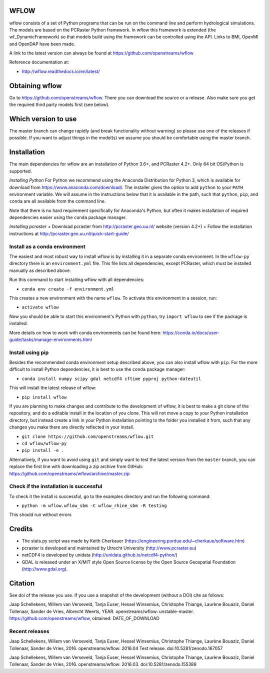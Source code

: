WFLOW
=====

wflow consists of a set of Python programs that can be run on the command line
and perform hydrological simulations. The models are based on the PCRaster
Python framework. In wflow this framework is extended (the wf_DynamicFramework)
so that models build using the framework can be controlled using the API.
Links to BMI, OpenMI and OpenDAP have been made.

A link to the latest version can always be found at https://github.com/openstreams/wflow

Reference documentation at:

+ http://wflow.readthedocs.io/en/latest/


Obtaining wflow
===============

Go to https://github.com/openstreams/wflow. There you can download the source or a release.
Also make sure you get the required third party models first (see below).


Which version to use
====================
The master branch can change rapidly (and break functionality without warning) so please
use one of the releases if possible. If you want to adjust things in the model(s) we
assume you should be comfortable using the master branch.


Installation
============

The main dependencies for wflow are an installation of Python 3.6+, and PCRaster 4.2+.
Only 64 bit OS/Python is supported.

*Installing Python*
For Python we recommend using the Anaconda Distribution for Python 3, which is available
for download from https://www.anaconda.com/download/. The installer gives the option to
add ``python`` to your ``PATH`` environment variable. We will assume in the instructions
below that it is available in the path, such that ``python``, ``pip``, and ``conda`` are
all available from the command line.

Note that there is no hard requirement specifically for Anaconda's Python, but often it
makes installation of required dependencies easier using the ``conda`` package manager.

*Installing pcraster*
+ Download pcraster from http://pcraster.geo.uu.nl/ website (version 4.2+)
+ Follow the installation instructions at http://pcraster.geo.uu.nl/quick-start-guide/


Install as a conda environment
------------------------------

The easiest and most robust way to install wflow is by installing it in a separate
conda environment. In the ``wflow-py`` directory there is an ``environment.yml`` file.
This file lists all dependencies, except PCRaster, which must be installed manually as
described above.

Run this command to start installing wflow with all dependencies:

+ ``conda env create -f environment.yml``

This creates a new environment with the name ``wflow``. To activate this environment in
a session, run:

+ ``activate wflow``

Now you should be able to start this environment's Python with ``python``, try
``import wflow`` to see if the package is installed.

More details on how to work with conda environments can be found here:
https://conda.io/docs/user-guide/tasks/manage-environments.html


Install using pip
-----------------

Besides the recommended conda environment setup described above, you can also install
wflow with ``pip``. For the more difficult to install Python dependencies, it is best to
use the ``conda`` package manager:

+ ``conda install numpy scipy gdal netcdf4 cftime pyproj python-dateutil``

This will install the latest release of wflow:

+ ``pip install wflow``

If you are planning to make changes and contribute to the development of wflow, it is
best to make a git clone of the repository, and do a editable install in the location
of you clone. This will not move a copy to your Python installation directory, but
instead create a link in your Python installation pointing to the folder you installed
it from, such that any changes you make there are directly reflected in your install.

+ ``git clone https://github.com/openstreams/wflow.git``
+ ``cd wflow/wflow-py``
+ ``pip install -e .``

Alternatively, if you want to avoid using ``git`` and simply want to test the latest
version from the ``master`` branch, you can replace the first line with downloading
a zip archive from GitHub: https://github.com/openstreams/wflow/archive/master.zip


Check if the installation is successful
---------------------------------------

To check it the install is successful, go to the examples directory and run the following command:

+ ``python -m wflow.wflow_sbm -C wflow_rhine_sbm -R testing``

This should run without errors


Credits
=======

+ The stats.py script was made by Keith Cherkauer (https://engineering.purdue.edu/~cherkaue/software.htm)

+ pcraster is developed and maintained by Utrecht University (http://www.pcraster.eu)

+ netCDF4 is developed by unidata (http://unidata.github.io/netcdf4-python/)

+ GDAL is released under an X/MIT style Open Source license by the Open Source Geospatial Foundation (http://www.gdal.org).


Citation
========
See doi of the release you use. If you use a snapshot of the development (without a DOI) cite as follows:

Jaap Schellekens, Willem van Verseveld, Tanja Euser, Hessel Winsemius, Christophe Thiange, Laurène Bouaziz, Daniel Tollenaar, Sander de Vries, Albrecht Weerts, YEAR. openstreams/wflow: unstable-master. https://github.com/openstreams/wflow, obtained: DATE_OF_DOWNLOAD


Recent releases
---------------

.. image:: https://zenodo.org/badge/17738134.svg
   :target: https://zenodo.org/badge/latestdoi/17738134

Jaap Schellekens, Willem van Verseveld, Tanja Euser, Hessel Winsemius, Christophe Thiange, Laurène Bouaziz, Daniel Tollenaar, Sander de Vries, 2016. openstreams/wflow: 2016.04 Test release. doi:10.5281/zenodo.167057

.. image:: https://zenodo.org/badge/DOI/10.5281/zenodo.155389.svg
   :target: https://doi.org/10.5281/zenodo.155389

Jaap Schellekens, Willem van Verseveld, Tanja Euser, Hessel Winsemius, Christophe Thiange, Laurène Bouaziz, Daniel Tollenaar, Sander de Vries, 2016. openstreams/wflow: 2016.03. doi:10.5281/zenodo.155389
